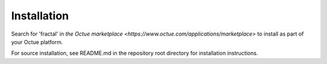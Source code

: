 .. _chapter-installation:

============
Installation
============

Search for 'fractal' in `the Octue marketplace <https://www.octue.com/applications/marketplace>` to install as part of your Octue platform.

For source installation, see README.md in the repository root directory for installation instructions.
